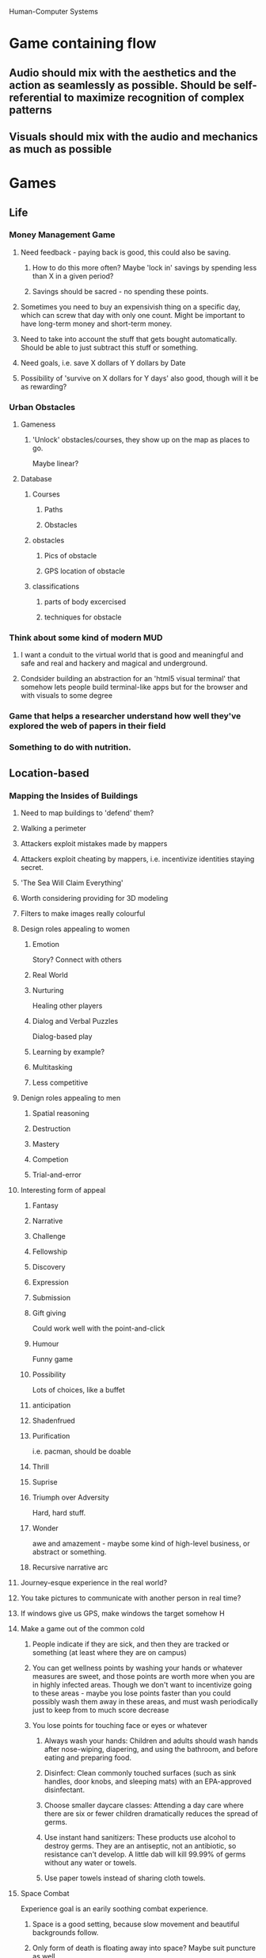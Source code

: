 
Human-Computer Systems

* Game containing flow
** Audio should mix with the aesthetics and the action as seamlessly as possible. Should be self-referential to maximize recognition of complex patterns
** Visuals should mix with the audio and mechanics as much as possible
* Games
** Life
*** Money Management Game
**** Need feedback - paying back is good, this could also be saving.
***** How to do this more often? Maybe 'lock in' savings by spending less than X in a given period?
***** Savings should be sacred - no spending these points.
**** Sometimes you need to buy an expensivish thing on a specific day, which can screw that day with only one count. Might be important to have long-term money and short-term money.
**** Need to take into account the stuff that gets bought automatically. Should be able to just subtract this stuff or something.
**** Need goals, i.e. save X dollars of Y dollars by Date
**** Possibility of 'survive on X dollars for Y days' also good, though will it be as rewarding?
*** Urban Obstacles
**** Gameness
***** 'Unlock' obstacles/courses, they show up on the map as places to go.
      Maybe linear?
**** Database 
***** Courses
****** Paths
****** Obstacles
***** obstacles
****** Pics of obstacle
****** GPS location of obstacle
***** classifications
****** parts of body excercised
****** techniques for obstacle

*** Think about some kind of modern MUD
**** I want a conduit to the virtual world that is good and meaningful and safe and real and hackery and magical and underground.

**** Condsider building an abstraction for an 'html5 visual terminal' that somehow lets people build terminal-like apps but for the browser and with visuals to some degree

*** Game that helps a researcher understand how well they've explored the web of papers in their field
    
*** Something to do with nutrition.
** Location-based
*** Mapping the Insides of Buildings
**** Need to map buildings to 'defend' them?
**** Walking a perimeter
**** Attackers exploit mistakes made by mappers
**** Attackers exploit cheating by mappers, i.e. incentivize identities staying secret.
**** 'The Sea Will Claim Everything'
**** Worth considering providing for 3D modeling
**** Filters to make images really colourful
**** Design roles appealing to women
***** Emotion
      Story? Connect with others
***** Real World
***** Nurturing
      Healing other players
***** Dialog and Verbal Puzzles
      Dialog-based play
***** Learning by example?
***** Multitasking
***** Less competitive

**** Denign roles appealing to men
***** Spatial reasoning
***** Destruction
***** Mastery
***** Competion
***** Trial-and-error


**** Interesting form of appeal
***** Fantasy
***** Narrative
***** Challenge
***** Fellowship
***** Discovery
***** Expression
***** Submission
***** Gift giving
      Could work well with the point-and-click
***** Humour
      Funny game

***** Possibility
      Lots of choices, like a buffet

***** anticipation

***** Shadenfrued
      
***** Purification
      i.e. pacman, should be doable

***** Thrill

***** Suprise

***** Triumph over Adversity
      Hard, hard stuff.

***** Wonder
      awe and amazement - maybe some kind of high-level business, or abstract or something.

***** Recursive narrative arc



**** Journey-esque experience in the real world?
**** You take pictures to communicate with another person in real time?

**** If windows give us GPS, make windows the target somehow H

**** Make a game out of the common cold
***** People indicate if they are sick, and then they are tracked or something (at least where they are on campus)
***** You can get wellness points by washing your hands or whatever measures are sweet, and those points are worth more when you are in highly infected areas. Though we don't want to incentivize going to these areas - maybe you lose points faster than you could possibly wash them away in these areas, and must wash periodically just to keep from to much score decrease
***** You lose points for touching face or eyes or whatever

****** Always wash your hands: Children and adults should wash hands after nose-wiping, diapering, and using the bathroom, and before eating and preparing food.
****** Disinfect: Clean commonly touched surfaces (such as sink handles, door knobs, and sleeping mats) with an EPA-approved disinfectant.
****** Choose smaller daycare classes: Attending a day care where there are six or fewer children dramatically reduces the spread of germs.
****** Use instant hand sanitizers: These products use alcohol to destroy germs. They are an antiseptic, not an antibiotic, so resistance can't develop. A little dab will kill 99.99% of germs without any water or towels.
****** Use paper towels instead of sharing cloth towels.
**** Space Combat
     Experience goal is an earily soothing combat experience.
***** Space is a good setting, because slow movement and beautiful backgrounds follow.
***** Only form of death is floating away into space? Maybe suit puncture as well.
***** Rotation of view will change to always be under you.
***** Black and white art mostly? Maybe backgrounds have colour.
***** Magnetic boots - ground only rotates once you thunk in.
***** Force players to commit suicide if they float into space.
***** Music
***** ability/necessity to rotate in 3d space
****** Guitar ambience?
**** Create a tragic videogame
***** You play as some force of badness or sadness that causes the ultimate failure of the main character (who is not you)

***** Game where you sail with the wind

***** UNDERSTAND THE RED LINE

***** World building is powerful flow, perhaps because it uses some serious hardware for understanding the actual world on a new thing.

***** Faces are important too. We like to look at them and figure stuff out.
****** This is why the ESP game works, in part - we have chunky hardware for this problem.



***** Build a game with fractal structure

***** Symetries
**** A game about what everyone believes, where you are lied to subtly about the mechanic
**** CASE THE JOINT
***** How do we get people to take good pictures of businesses?
***** How do we g
*** Make a game out of the common cold
**** People indicate if they are sick, and then they are tracked or something (at least where they are on campus)
**** You can get wellness points by washing your hands or whatever measures are sweet, and those points are worth more when you are in highly infected areas. Though we don't want to incentivize going to these areas - maybe you lose points faster than you could possibly wash them away in these areas, and must wash periodically just to keep from to much score decrease
**** You lose points for touching face or eyes or whatever

***** Always wash your hands: Children and adults should wash hands after nose-wiping, diapering, and using the bathroom, and before eating and preparing food.
***** Disinfect: Clean commonly touched surfaces (such as sink handles, door knobs, and sleeping mats) with an EPA-approved disinfectant.
***** Choose smaller daycare classes: Attending a day care where there are six or fewer children dramatically reduces the spread of germs.
***** Use instant hand sanitizers: These products use alcohol to destroy germs. They are an antiseptic, not an antibiotic, so resistance can't develop. A little dab will kill 99.99% of germs without any water or towels.
***** Use paper towels instead of sharing cloth towels.
*** CASE THE JOINT
**** How do we get people to take good pictures of businesses?
**** How do we g
** Digital Indie
*** Game where you try to advertise effectively
    Could have crazy twists, be violent and nutty?
*** Psychology game
    Leap into rooms and 'Treat' people
    Have them committed
*** Create a tragic videogame
**** You play as some force of badness or sadness that causes the ultimate failure of the main character (who is not you)

**** Game where you sail with the wind

**** UNDERSTAND THE RED LINE

**** World building is powerful flow, perhaps because it uses some serious hardware for understanding the actual world on a new thing.

**** Faces are important too. We like to look at them and figure stuff out.
***** This is why the ESP game works, in part - we have chunky hardware for this problem.



**** Build a game with fractal structure

**** Symetries
*** A game about what everyone believes, where you are lied to subtly about the mechanic

** Learning
*** MOOC evaluation

** Line world
*** Detecting collisions
**** Can do line intersection check for each line for last two positions, see if 'contact points' make a line that intersects the line you should hit.
**** Immediately flip user around so that some kind of center position, or where you contacted, or whatever, is the center point between feet or just feet are in same place, angle should be orthogonal.
**** What to do if you hit a line that you can't stick to? Bounce some, (though damp it). If we damp in direction of the angle of the thing, we should slide nice. What about little nicks? Maybe we don't do those.
**** These physics should allow for 'ramps'
*** Editor
**** Creating vertices
***** Clicking somewhere makes a vertex there. If there is a selected vertex, there is a line.
**** Selecting vertices
***** Hold down a different key to select vertices
***** A vertex will look special when selected. Selected means new clicks and lines to that vertext. Default state of a new vertex is selected.
**** Hold down a key to be able to grab points and pull them around.
***** Will get a sphere if it's the nearest to cursor. After moving, a vertex is selected.
**** key to make a selected vertex into two vertices, spliting.

*** Games
**** Space Combat
     Experience goal is an earily soothing combat experience.
***** Space is a good setting, because slow movement and beautiful backgrounds follow.
***** Only form of death is floating away into space? Maybe suit puncture as well.
***** Rotation of view will change to always be under you.
***** Black and white art mostly? Maybe backgrounds have colour.
***** Magnetic boots - ground only rotates once you thunk in.
***** Force players to commit suicide if they float into space.
***** Music
***** ability/necessity to rotate in 3d space
****** Guitar ambience?
* Crowdsourcing
** Crowd-source a font on mechanical turk!
* Motivation
** I am interested in programming humans, or at least systems containing humans.

** Gamification
   I want to make the world fun.
   I want to help people to design games that make learning and understanding fun.
   I want to make games take the masses of people who are sad and lonely and watching televesion, and make them happy and contributing.
** Is it better to have a manager make a bunch of people do things, or a writer create a story that makes them want to do it?
* Theories
** Human Pattern Machine
*** Rubrics are patterns - given a rubric, it's easier to evaluate
*** Maybe we can build a recursive pattern-generator-applier machine out of people
*** Would be like a scaled up version of what I think the mind is.
*** With a theory of flow built-in, might overcome some of the problems of recursive mechanical turk.

** My Theory
*** Game Design boils down to two problems:
**** What is a good problem? Flow.
     Various parts of brain? (visual, social, etc)
     Hooking into universal aesthetic - perfect novelty delta
     
**** How to make good problems? Emergence.
     Feedback loops help make emergence
     Coupling systems together so lots of combinations
     Simplicity helps keep roots of system small enough to determine that each part in unique
     
** EVERYTHING IS FLOW
*** Aesthetics requires correct delta between experience and new stimulation to be sufficiently challenging to the player.
*** It's all cognitive challenge.
*** Feedback of reading is successfully categorizing knowledge, predicting outcomes
*** Feedback of aesthetics is pure categorization - fitting it in with things that are familiar.
*** This is why reading bullshit online is rewarding. Is there some way we can build a machine that makes finding interesting content fun and interesting?
*** Story
**** Stories give us world-building, which enables use of our 'understanding the world holistically' hardware for immersive flow experience.
**** Stories are the main way we get to use our human-interaction muscles.
** Use of multiplayer
*** Making the problem arbitrarily harder
*** Judgement
*** Group problem solving, part of a team.
*** Meeting up, socializing
*** exploring others
*** Exploring ourselves
** Direction
   Current way is more 'pointsification'
   We want to actually intermingle aestetics and reasons why into the activity. Bring the game into it.
   Some activities are not intrinsically motivating on their own.
   They are big activities that don't break down well into meaningful ones.
   We want to do these activities regardless.

** Modeling fun (Theorem proving approach? 'Fun classes?')

** Comparison of mechanical turk algorithms vs game algorithms
** Creating information as fun
*** Maybe we can make games that are more fun because of human computation

** Lazy Evualuation of Human Resources

** Parts of a game
*** States
**** Goal states
** Principles of Game Design
*** Playtest your game as much as possible
*** If you're finding yourself writing a lot of loophole rules, you might be in trouble.

** Think about game patterns. Probably read 'A pattern language' to do this.
*** Player patterns - who vs what?

* Experiments
** A study on fractals, and the mathematical complexity of their generation vs the perceived beauty
** Computational Model of Fun
*** Determine the 'Path' game
**** Shortest path probably isn't fun
**** Hamiltonian path probably isn't fun either
**** This might depend on size of graph
* Venues
*** Digra (Digital Games Research Association)
*** Academic Mind Trek 
    http://www.academicmindtrek.org/

*** CHI Human Factors in Computing Systems (Good)
*** CGAMES USA
    http://cgamesusa.com/
*** CSCW (Good)
*** CIE (Computers in Entertainment)
*** The Internet and Higher Education
*** Computers and Education (Good)
*** Pervasive Computing, IEEE (Good)

*** CIKM
    http://www.cikm2012.org/
* Resources
** The MIT Center for Collective Intelligence
   http://cci.mit.edu/
* Examples
** Crowd-sourcing
   Reddit
   StackOverflow
   Wikipedia
   Mechanical Turk
   CrowdFlower
   Innocentive
** Human-Computation
   Doulingo
   Foldit
   GalaxyZoo
   hsx.com
*** How do we structure a community for optimal human computation?
*** Government
     
** HC Frameworks
*** CrowdDB
*** Qurk
*** Turkit
*** HProc
* Related Terms
** Educational Games
** Serious Games
** Persuasive Games
** Flow
** Games With a Purpose
** Alternate Reality Games
** Augmented Reality Games

** User Generated Content

* Proposal

** Computational Complexity of Fun
** What have we done before
** lucio icc
** Game Theory?

** Writing a Proposal
*** Background
    Problem
    motivation/importance
    Terminology
    Related work (past and current)
*** Objective
    Specific problem definition
*** Methodology
    How to do it
    Challenges
*** Impact
    What if you succeed?
    Significance
    Novelty
*** + Qualifications
    Put it where it makes sense
    you are capable of doing this research
    any good collaborations with known entities

   
** A section describing the problem, the context/background in which the problem arises, it's importance and similar things
*** Crowdsourcing
*** Human Computation
*** Motivation/Fun
**** Current approach is 'pointsification'
**** Some stumble on inherently interesting problems

** A section characterizing the open computing science challenges that you want to work on and how you are planning to address those, i.e., the research methodology that you are going to apply.
*** Empirical approach
*** Theoretical derivation of principles

** A section highlighting the significance of the contribution that you expect to make if you succeed in your program, addressing what is innovative about your approach.
** Computational approach to motivation is novel, i.e. what problems are good for humans and how to transform a boring problem to an interesting one.
** A section describing the relationship of your approach to what is known about the problem in the related work literature, in particular mentioning how it will advance the field.
*** Mention number of hours of TV
*** Idea that solving this problem will help with paid version
*** Could also address problem of cheating

Flow
Human Computation
Problem Transformation
Toolbox of transformations to align with human cognitive ability and flow.


Crowdsourcing is important. Wikipedia, zillions of hours watching TV
Human computation is a subset of this.
Some is paid (AMT), some is games (ESP, Foldit)

Important part of this is motivation, even when paid.
Games are motivating.
Most games are just points added to tasks 'pointsification' rather than 'gameification'


Flow gives us guidlines for building tasks that are intrinsically motivating
flow works as a video-game analysis tool

Correct level of challenge and immediate feedback are important parts of flow.
'Pointsification' implementation doesn't address this.
'Pointsification' can actually be harmful.
Need a deeper procedure for making games out of things.

I want to design a toolkit of transformations for adjusting the challenge-level and feed-back of human computation tasks.

To evaluate, I will design a GWAP that maps the insides of buildings with photographs
Indoor navigation is a problem people are trying to solve
There is an existing game for modeling the outsides of buildings.

Solutions here could carry over to other pervasive computing applications, this is an area that human help is good (building robots to map buildings is hard)

Attempt to build a system for peer-review, major problem in MOOCs is how to have questions that are not multiple choice.

Applications include:
increasing robustness of tasks. Repurposing human computation energy into self-verification could both increase challeng to appropriate level and increase reliability of results without requiring additional players.

A general increase in quality comes with meaningful work. Will help with paid workers as well as free game players.

Applications in 'Gameification' of organizations as well. General framework for making tasks more engaging.

* INTD 325
** Affordances Lecture
*** State, state-markers, etcetera
**** Explain state
*** Size of things relates to importance!
*** Colour of things relates to meaning/importance!
*** What does the player need to know to make choices?
*** What choices will the player make most often?
*** Can you use the thing for what you wanted to?
*** Up the River tiles slide
*** Modes
**** Different modes should look different!
*** Tips
**** Steal
     The familiar is good!
**** 

** Playtesting
*** Q1
**** What was the core idea for the playable prototype?
     What is your game about? If it's a totally abstract game with no connection to or inspiration from reality, tell me that.

**** What are the player experience goals?
     Tell me about how you want your players to feel. What emotions do you wish to evoke? Be more specific than 'Fun'.

**** What is the core mechanic at its heart?
     You have a mechanism that you are testing. Tell me about it. It's OK if the mechanic is presently ill defined - just make that explicit.

*** Q2
**** How does the prototype embody this mechanic?
     What did you build? How is this thing going to test out your core mechanic?

**** What questions did you hope to answer by the playtest?

     Each of your questions should investigate whether your prototype ends up conveying the idea and player-experience goals you've listed in Question 1.
     
     You can also invesigate the mechanical viablitiy of your prototype, but relate these questions to your player experience goals as well. What are you worried won't work? How might that failure frustrate your player experience goals?

*** Q3
**** What did you learn from the playtest?
     Answer your questions! Answer every one of them. Copy and past them from Question 2 first if you have to. If your answer is 'We have no idea', tell me why you got that answer.
     Since your questions are about you player experience goals, at least in part, tell me about how you did. To what extent did you meet your player-experience goals?
     If you have additional insights that you didn't actually ask questions about, list these too.
**** How are you planning to change the game to reach the player experience goals?
     Look at your answers to you questions. Analyze your results and formulate a plan for going forward. What could you do differently? What will stay the same?


* Software Systems
** Thursday meetings
*** 11 am to noon
*** csc 2-49



* Government
** System for getting people together to solve problems that they all have.
** Ability to affect local politics.
** Recursive Democracy
** Distributed Republic: The game

* My Website
** Lab - where I discuss my theories
** Playroom - my games!
** Basement - a place for crazy stuff.


* We Live In The Future
** About complexity of modern life
*** I don't understand the stock/housing market
*** You play as an assassin


* SQUARES
** Code Planning
*** Editor
*** Pick Layer
*** Copy layer
*** Merge layers

*** Overlay image
*** Move Layer
**** Make squares
     click and drag
**** Move Squares
***** Select some squares, then drag. Maybe right click is move squares.
***** Position squares depth by holding a key and dragging. Up-down becomes forward-back.


** Timeline
*** Vertical Slice by November 15
*** Playable Prototype by end of this weekend
** Story/Events
** Alt Story
*** You are an assassin out to assassinate one guy
*** Buy a meal from a man
**** Need to find an ATM, but need to colour it first
*** Androdgenous romantic encounter
*** Leaving once the areas are coloured (how to punctuate this?)
*** Go to last place not coloured with romantic partner, talk about how people died here maybe a military base or experiments or whatever, but no actual haunting or anything.



** Mechanics
*** Actual
**** Side-scroller where you can talk to people
**** A series of levels with different songs and feels
**** Go from one end of a level to another? Should there be meta-levels? Should the levels all connect?


*** Possible
**** Point-n-click style interactions with people and things.
**** You have to colour things to interact with them, but people can always be interacted with
**** Your mouse's distance from blocks sets the block's saturation? All about mousing?
**** Finding out about specific things colours them. Interacting with things successfully colours surrounding things.
**** Maybe you need to get to particular perspectives in order to colour, but some perspectives are only reachable by making something coloured so you can stand on it.
**** Maybe the only difference between this an another adventure game is that you are trying to colour the world, and to colour something, you need to find out about it somehow. Basically, the colouring is feedback for exploring the world. Maybe you click a thing to find out about, and then go talk to people about it. Click on the island house, then click on people, and ask about it. or there is a way to have a catalogue of things to ask about.
**** Hovering could reveal some colours around mouse area.
**** Waves of colour traveling outward in depth might be cool.
**** Things could actually appear, rather than just becoming coloured.
**** Figuring out the colours somehow? Trying to spread the colour with some kind of flowy thing?



** Colour
*** Colours brighten in your presence, then desaturate. The goals is to brighten the whole place. There are rules about how things make the fading slow or perhaps increase. Maybe something like fireworks really brigtens a place up, or any kind of cultural event type thing?
*** Maybe you can only stand on coloured boxes/they only function once coloured?
*** Make things get colour in explosions like pandemic or something
*** Certain boxes run the music somehow once they are coloured


** About searching. Traveling. Why? See new sites, meet new people, journey. Grow. Bring back things you've found. See old places in new ways.
*** Name could be 'We Live In The Future'
** Everthing is a square.
*** Paralax areas
** Starts off simple. Goal will always be the same, to pass through, get from A to B.
** Will be a metaphore for all of life, from being young and the world being simple, then chaotic, or whatever, and then dangerous, and then sad, and all that stuff.
** Squares can do all kinds of things, but only when interacted with. Though the possibility of linking squares is somewhat interesting (spooky squares at a distance)
** May move toward more definite forms
** Story? How?
*** Like a point and click adventure
** meet people, experience new places
*** Travel through void rather than pointing and clicking.

** Empty Space
*** Space between the areas (also squares) is just black. When things are good, the black boundaries between things are just borders. When they are bad, they are abysses.
*** Could reflect how coloured the world is. Or could be used as part of a linear story pushed forward by the non-linear exploration.
** Possibility of only having horizontal aligned squares, or of designing a very simple physics system, wherien the player takes on the angle of the box they are on. Or player could be not such a box, so that upright makes sense on these surfaces. Should they slide then?
** Game should be about people and beauty. No combat.
** Game should not be about over-the-top heroic world-saving stuff. You should be a person traveling for the sake of it. Goals are important though. Maybe we can make the revealing of the colour of the world make sense as just understanding of place.
** The point is to see each place in full colour? Though bright colours and such are often a part of a new place. Maybe it fades? Maybe your presense always illuminates things immediately, but you have to sort out how to make the colour stick. Maybe you have to make the whole place colourful at once, which could be doable through people, or through being really fast and skilled, or a combination.
** Reveal some things about your life that explain why you're searching as you talk to people. Trying to find your place.
** Sharing experience / joy in other people's pleasure at certain things help brighten.
** How to distinguish foreground for background - walkable from not?
   
* Interfaces lab
** Private vs public information, and how to make the game express what you want it to. If information is technically private but players aren't forced to reveal it by structure of game, can be irritating.

** Round 1 Questions
*** What does the a valid setup look like?
**** A designs
**** B attempts
**** A verifies

*** How many player could play this game (Constraint)

** Stuff
*** Fixed Mechanics
*** N Questions
*** Up to N words for theme? or list themes
*** Components
*** Protyping kits


** Round 2 Questions (see a valid configuration)
*** What is each piece? What does it represent?
*** What do you do with it? Does it move, is it a resource? Who knows about this piece? How do you get it?

** What constraints?

** Figure out pieces (compile list of suggestions)
** Figure out questions (compile list)
** Figure mechanics (probably grab from list)




** One team speaks their throughts, other observes, then switch, then fix.


